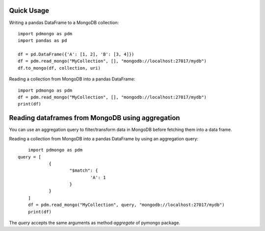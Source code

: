 ===========
Quick Usage
===========

Writing a pandas DataFrame to a MongoDB collection::

	import pdmongo as pdm
	import pandas as pd

	df = pd.DataFrame({'A': [1, 2], 'B': [3, 4]})
	df = pdm.read_mongo("MyCollection", [], "mongodb://localhost:27017/mydb")
	df.to_mongo(df, collection, uri)


Reading a collection from MongoDB into a pandas DataFrame::

	import pdmongo as pdm
	df = pdm.read_mongo("MyCollection", [], "mongodb://localhost:27017/mydb")
	print(df)


=================================================
Reading dataframes from MongoDB using aggregation
=================================================

You can use an aggregation query to filter/transform data in MongoDB before fetching them into a data frame.

Reading a collection from MongoDB into a pandas DataFrame by using an aggregation query::

	import pdmongo as pdm
    query = [ 
		{
			"$match": {
				'A': 1
			}
		}
	]
	df = pdm.read_mongo("MyCollection", query, "mongodb://localhost:27017/mydb")
	print(df)

The *query* accepts the same arguments as method *aggregate* of pymongo package.